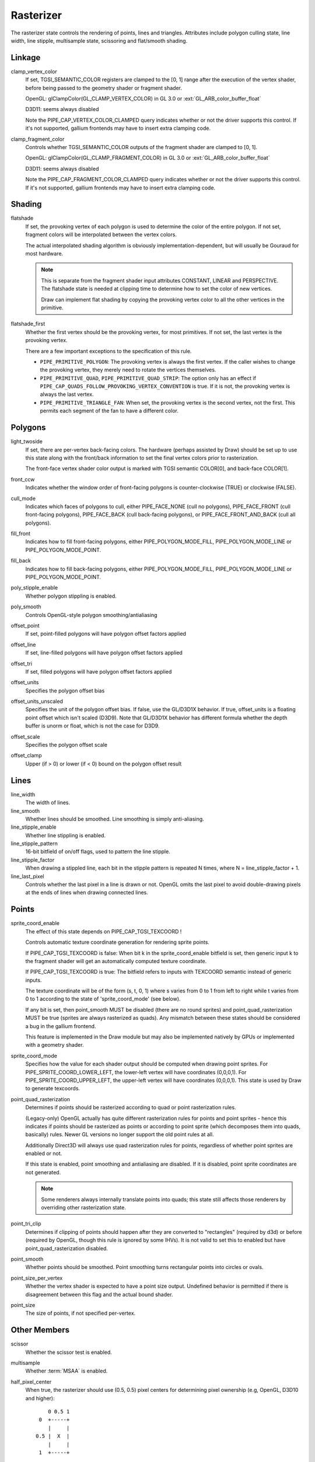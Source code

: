 .. _rasterizer:

Rasterizer
==========

The rasterizer state controls the rendering of points, lines and triangles.
Attributes include polygon culling state, line width, line stipple,
multisample state, scissoring and flat/smooth shading.

Linkage
-------

clamp_vertex_color
   If set, TGSI_SEMANTIC_COLOR registers are clamped to the [0, 1] range after
   the execution of the vertex shader, before being passed to the geometry
   shader or fragment shader.

   OpenGL: glClampColor(GL_CLAMP_VERTEX_COLOR) in GL 3.0 or
   :ext:`GL_ARB_color_buffer_float`

   D3D11: seems always disabled

   Note the PIPE_CAP_VERTEX_COLOR_CLAMPED query indicates whether or not the
   driver supports this control.  If it's not supported, gallium frontends may
   have to insert extra clamping code.


clamp_fragment_color
   Controls whether TGSI_SEMANTIC_COLOR outputs of the fragment shader
   are clamped to [0, 1].

   OpenGL: glClampColor(GL_CLAMP_FRAGMENT_COLOR) in GL 3.0 or
   :ext:`GL_ARB_color_buffer_float`

   D3D11: seems always disabled

   Note the PIPE_CAP_FRAGMENT_COLOR_CLAMPED query indicates whether or not the
   driver supports this control.  If it's not supported, gallium frontends may
   have to insert extra clamping code.


Shading
-------

flatshade
   If set, the provoking vertex of each polygon is used to determine the color
   of the entire polygon.  If not set, fragment colors will be interpolated
   between the vertex colors.

   The actual interpolated shading algorithm is obviously
   implementation-dependent, but will usually be Gouraud for most hardware.

   .. note::

      This is separate from the fragment shader input attributes
      CONSTANT, LINEAR and PERSPECTIVE. The flatshade state is needed at
      clipping time to determine how to set the color of new vertices.

      Draw can implement flat shading by copying the provoking vertex
      color to all the other vertices in the primitive.

flatshade_first
   Whether the first vertex should be the provoking vertex, for most primitives.
   If not set, the last vertex is the provoking vertex.

   There are a few important exceptions to the specification of this rule.

   * ``PIPE_PRIMITIVE_POLYGON``: The provoking vertex is always the first
     vertex. If the caller wishes to change the provoking vertex, they merely
     need to rotate the vertices themselves.
   * ``PIPE_PRIMITIVE_QUAD``, ``PIPE_PRIMITIVE_QUAD_STRIP``: The option only has
     an effect if ``PIPE_CAP_QUADS_FOLLOW_PROVOKING_VERTEX_CONVENTION`` is true.
     If it is not, the provoking vertex is always the last vertex.
   * ``PIPE_PRIMITIVE_TRIANGLE_FAN``: When set, the provoking vertex is the
     second vertex, not the first. This permits each segment of the fan to have
     a different color.

Polygons
--------

light_twoside
   If set, there are per-vertex back-facing colors.  The hardware
   (perhaps assisted by Draw) should be set up to use this state
   along with the front/back information to set the final vertex colors
   prior to rasterization.

   The front-face vertex shader color output is marked with TGSI semantic
   COLOR[0], and back-face COLOR[1].

front_ccw
    Indicates whether the window order of front-facing polygons is
    counter-clockwise (TRUE) or clockwise (FALSE).

cull_mode
    Indicates which faces of polygons to cull, either PIPE_FACE_NONE
    (cull no polygons), PIPE_FACE_FRONT (cull front-facing polygons),
    PIPE_FACE_BACK (cull back-facing polygons), or
    PIPE_FACE_FRONT_AND_BACK (cull all polygons).

fill_front
    Indicates how to fill front-facing polygons, either
    PIPE_POLYGON_MODE_FILL, PIPE_POLYGON_MODE_LINE or
    PIPE_POLYGON_MODE_POINT.
fill_back
    Indicates how to fill back-facing polygons, either
    PIPE_POLYGON_MODE_FILL, PIPE_POLYGON_MODE_LINE or
    PIPE_POLYGON_MODE_POINT.

poly_stipple_enable
    Whether polygon stippling is enabled.
poly_smooth
    Controls OpenGL-style polygon smoothing/antialiasing

offset_point
    If set, point-filled polygons will have polygon offset factors applied
offset_line
    If set, line-filled polygons will have polygon offset factors applied
offset_tri
    If set, filled polygons will have polygon offset factors applied

offset_units
    Specifies the polygon offset bias
offset_units_unscaled
    Specifies the unit of the polygon offset bias. If false, use the
    GL/D3D1X behavior. If true, offset_units is a floating point offset
    which isn't scaled (D3D9). Note that GL/D3D1X behavior has different
    formula whether the depth buffer is unorm or float, which is not
    the case for D3D9.
offset_scale
    Specifies the polygon offset scale
offset_clamp
    Upper (if > 0) or lower (if < 0) bound on the polygon offset result



Lines
-----

line_width
    The width of lines.
line_smooth
    Whether lines should be smoothed. Line smoothing is simply anti-aliasing.
line_stipple_enable
    Whether line stippling is enabled.
line_stipple_pattern
    16-bit bitfield of on/off flags, used to pattern the line stipple.
line_stipple_factor
    When drawing a stippled line, each bit in the stipple pattern is
    repeated N times, where N = line_stipple_factor + 1.
line_last_pixel
    Controls whether the last pixel in a line is drawn or not.  OpenGL
    omits the last pixel to avoid double-drawing pixels at the ends of lines
    when drawing connected lines.


Points
------

sprite_coord_enable
   The effect of this state depends on PIPE_CAP_TGSI_TEXCOORD !

   Controls automatic texture coordinate generation for rendering sprite points.

   If PIPE_CAP_TGSI_TEXCOORD is false:
   When bit k in the sprite_coord_enable bitfield is set, then generic
   input k to the fragment shader will get an automatically computed
   texture coordinate.

   If PIPE_CAP_TGSI_TEXCOORD is true:
   The bitfield refers to inputs with TEXCOORD semantic instead of generic inputs.

   The texture coordinate will be of the form (s, t, 0, 1) where s varies
   from 0 to 1 from left to right while t varies from 0 to 1 according to
   the state of 'sprite_coord_mode' (see below).

   If any bit is set, then point_smooth MUST be disabled (there are no
   round sprites) and point_quad_rasterization MUST be true (sprites are
   always rasterized as quads).  Any mismatch between these states should
   be considered a bug in the gallium frontend.

   This feature is implemented in the Draw module but may also be
   implemented natively by GPUs or implemented with a geometry shader.


sprite_coord_mode
   Specifies how the value for each shader output should be computed when drawing
   point sprites. For PIPE_SPRITE_COORD_LOWER_LEFT, the lower-left vertex will
   have coordinates (0,0,0,1). For PIPE_SPRITE_COORD_UPPER_LEFT, the upper-left
   vertex will have coordinates (0,0,0,1).
   This state is used by Draw to generate texcoords.


point_quad_rasterization
   Determines if points should be rasterized according to quad or point
   rasterization rules.

   (Legacy-only) OpenGL actually has quite different rasterization rules
   for points and point sprites - hence this indicates if points should be
   rasterized as points or according to point sprite (which decomposes them
   into quads, basically) rules. Newer GL versions no longer support the old
   point rules at all.

   Additionally Direct3D will always use quad rasterization rules for
   points, regardless of whether point sprites are enabled or not.

   If this state is enabled, point smoothing and antialiasing are
   disabled. If it is disabled, point sprite coordinates are not
   generated.

   .. note::

      Some renderers always internally translate points into quads; this state
      still affects those renderers by overriding other rasterization state.

point_tri_clip
    Determines if clipping of points should happen after they are converted
    to "rectangles" (required by d3d) or before (required by OpenGL, though
    this rule is ignored by some IHVs).
    It is not valid to set this to enabled but have point_quad_rasterization
    disabled.
point_smooth
    Whether points should be smoothed. Point smoothing turns rectangular
    points into circles or ovals.
point_size_per_vertex
    Whether the vertex shader is expected to have a point size output.
    Undefined behavior is permitted if there is disagreement between
    this flag and the actual bound shader.
point_size
    The size of points, if not specified per-vertex.



Other Members
-------------

scissor
    Whether the scissor test is enabled.

multisample
    Whether :term:`MSAA` is enabled.

half_pixel_center
    When true, the rasterizer should use (0.5, 0.5) pixel centers for
    determining pixel ownership (e.g, OpenGL, D3D10 and higher)::

           0 0.5 1
        0  +-----+
           |     |
       0.5 |  X  |
           |     |
        1  +-----+

    When false, the rasterizer should use (0, 0) pixel centers for determining
    pixel ownership (e.g., D3D9 or earlier)::

         -0.5 0 0.5
      -0.5 +-----+
           |     |
        0  |  X  |
           |     |
       0.5 +-----+

bottom_edge_rule
    Determines what happens when a pixel sample lies precisely on a triangle
    edge.

    When true, a pixel sample is considered to lie inside of a triangle if it
    lies on the *bottom edge* or *left edge* (e.g., OpenGL drawables)::

        0                    x
      0 +--------------------->
        |
        |  +-------------+
        |  |             |
        |  |             |
        |  |             |
        |  +=============+
        |
      y V

    When false, a pixel sample is considered to lie inside of a triangle if it
    lies on the *top edge* or *left edge* (e.g., OpenGL FBOs, D3D)::

        0                    x
      0 +--------------------->
        |
        |  +=============+
        |  |             |
        |  |             |
        |  |             |
        |  +-------------+
        |
      y V

    Where:
     - a *top edge* is an edge that is horizontal and is above the other edges;
     - a *bottom edge* is an edge that is horizontal and is below the other
       edges;
     - a *left edge* is an edge that is not horizontal and is on the left side of
       the triangle.

    .. note::

        Actually all graphics APIs use a top-left rasterization rule for pixel
        ownership, but their notion of top varies with the axis origin (which
        can be either at y = 0 or at y = height).  Gallium instead always
        assumes that top is always at y=0.

    See also:
     - https://learn.microsoft.com/en-us/windows/win32/direct3d11/d3d10-graphics-programming-guide-rasterizer-stage-rules
     - https://learn.microsoft.com/en-us/windows/win32/direct3d9/rasterization-rules

clip_halfz
    When true clip space in the z axis goes from [0..1] (D3D).  When false
    [-1, 1] (GL)

depth_clip_near
    When false, the near depth clipping plane of the view volume is disabled.
depth_clip_far
    When false, the far depth clipping plane of the view volume is disabled.
depth_clamp
    Whether the depth value will be clamped to the interval defined by the
    near and far depth range at the per-pixel level, after polygon offset has
    been applied and before depth testing. Note that a clamp to [0,1] according
    to GL rules should always happen even if this is disabled.

clip_plane_enable
    For each k in [0, PIPE_MAX_CLIP_PLANES), if bit k of this field is set,
    clipping half-space k is enabled, if it is clear, it is disabled.
    The clipping half-spaces are defined either by the user clip planes in
    ``pipe_clip_state``, or by the clip distance outputs of the shader stage
    preceding the fragment shader.
    If any clip distance output is written, those half-spaces for which no
    clip distance is written count as disabled; i.e. user clip planes and
    shader clip distances cannot be mixed, and clip distances take precedence.

conservative_raster_mode
    The conservative rasterization mode.  For PIPE_CONSERVATIVE_RASTER_OFF,
    conservative rasterization is disabled.  For PIPE_CONSERVATIVE_RASTER_POST_SNAP
    or PIPE_CONSERVATIVE_RASTER_PRE_SNAP, conservative rasterization is enabled.
    When conservative rasterization is enabled, the polygon smooth, line smooth,
    point smooth and line stipple settings are ignored.
    With the post-snap mode, unlike the pre-snap mode, fragments are never
    generated for degenerate primitives.  Degenerate primitives, when rasterized,
    are considered back-facing and the vertex attributes and depth are that of
    the provoking vertex.
    If the post-snap mode is used with an unsupported primitive, the pre-snap
    mode is used, if supported.  Behavior is similar for the pre-snap mode.
    If the pre-snap mode is used, fragments are generated with respect to the primitive
    before vertex snapping.

conservative_raster_dilate
    The amount of dilation during conservative rasterization.

subpixel_precision_x
    A bias added to the horizontal subpixel precision during conservative rasterization.
subpixel_precision_y
    A bias added to the vertical subpixel precision during conservative rasterization.
